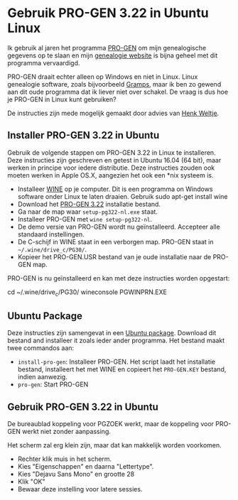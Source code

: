 * Gebruik PRO-GEN 3.22 in Ubuntu Linux
Ik gebruik al jaren het programma [[https://www.pro-gen.nl/nlhome.htm][PRO-GEN]] om mijn genealogische gegevens op te slaan en mijn [[https://prevos.net/nl/][genealogie website]] is bijna geheel met dit programma vervaardigd.

PRO-GEN draait echter alleen op Windows en niet in Linux. Linux genealogie software, zoals bijvoorbeeld [[https://gramps-project.org/introduction-WP/][Gramps]], maar ik ben zo gewend aan dit oude programma dat ik liever niet over schakel. De vraag is dus hoe je PRO-GEN in Linux kunt gebruiken?

De instructies zijn mede mogelijk gemaakt door advies van [[http://www.henk-weltje.nl/][Henk Weltje]].

** Installer PRO-GEN 3.22 in Ubuntu
Gebruik de volgende stappen om PRO-GEN 3.22 in Linux te installeren. Deze instructies zijn geschreven en getest in Ubuntu 16.04 (64 bit), maar werken in principe voor iedere distributie. Deze instructies zouden ook moeten werken in Apple OS.X, aangezien het ook een *nix systeem is.

- Installeer [[https://www.winehq.org/][WINE]] op je computer. Dit is een programma on Windows software onder Linux te laten draaien. Gebruik sudo apt-get install wine
- Download het [[http://www.pro-gen.nl/setup-pg322-nl.exe][PRO-GEN 3.22]]  installatie bestand.
- Ga naar de map waar =setup-pg322-nl.exe= staat.
- Installeer PRO-GEN met =wine setup-pg322-nl=.
- De demo versie van PRO-GEN wordt nu geïnstalleerd. Accepteer alle standaard instellingen.
- De C-schijf in WINE staat in een verborgen map. PRO-GEN staat in  =~/.wine/drive_c/PG30/=.
- Kopieer het PRO-GEN.USR bestand van je oude installatie naar de PRO-GEN map.

PRO-GEN is nu geïnstalleerd en kan met deze instructies worden opgestart:

#+BEGIN_SOURCE
cd ~/.wine/drive_c/PG30/
wineconsole PGWINPRN.EXE
#+END_Source

** Ubuntu Package
Deze instructies zijn samengevat in een [[https://github.com/pprevos/pro-gen_linux/blob/master/pro-gen_3.22.deb][Ubuntu package]]. Download dit bestand and installeer it zoals ieder ander programma. Het bestand maakt twee commandos aan:

- =install-pro-gen=: Installeer PRO-GEN. Het script laadt het installatie bestand, installeert het met WINE en copieert het =PRO-GEN.KEY= bestand, indien aanwezig.
- =pro-gen=: Start PRO-GEN

** Gebruik PRO-GEN 3.22 in Ubuntu
De bureaublad koppeling voor PGZOEK werkt, maar de koppeling voor PRO-GEN werkt niet zonder aanpassing.

Het scherm zal erg klein zijn, maar dat kan makkelijk worden voorkomen.

- Rechter klik muis in het scherm.
- Kies "Eigenschappen" en daarna "Lettertype".
- Kies "Dejavu Sans Mono" en grootte 28
- Klik "OK"
- Bewaar deze instelling voor latere sessies.
